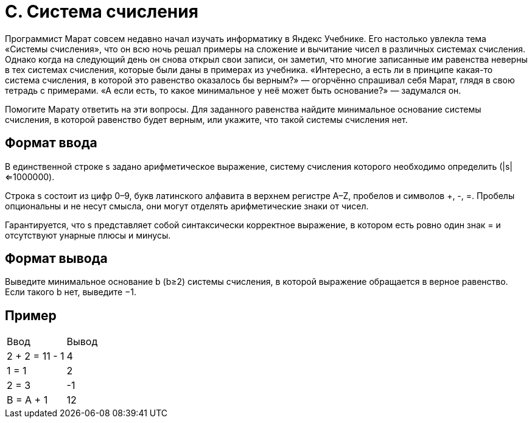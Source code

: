 = C. Система счисления

Программист Марат совсем недавно начал изучать информатику в Яндекс Учебнике.
Его настолько увлекла тема «Системы счисления»,
что он всю ночь решал примеры на сложение и вычитание чисел в различных системах счисления.
Однако когда на следующий день он снова открыл свои записи, он заметил,
что многие записанные им равенства неверны в тех системах счисления,
которые были даны в примерах из учебника.
«Интересно, а есть ли в принципе какая-то система счисления,
в которой это равенство оказалось бы верным?» — огорчённо спрашивал себя Марат,
глядя в свою тетрадь с примерами.
«А если есть, то какое минимальное у неё может быть основание?» — задумался он.

Помогите Марату ответить на эти вопросы.
Для заданного равенства найдите минимальное основание системы счисления,
в которой равенство будет верным, или укажите, что такой системы счисления нет.

== Формат ввода
В единственной строке s задано арифметическое выражение,
систему счисления которого необходимо определить (|s|<=1000000).

Строка s состоит из цифр 0–9, букв латинского алфавита в верхнем регистре A–Z,
пробелов и символов +, -, =.
Пробелы опциональны и не несут смысла,
они могут отделять арифметические знаки от чисел.

Гарантируется, что s представляет собой синтаксически корректное выражение,
в котором есть ровно один знак = и отсутствуют унарные плюсы и минусы.

== Формат вывода
Выведите минимальное основание b (b≥2) системы счисления,
в которой выражение обращается в верное равенство.
Если такого b нет, выведите −1.

== Пример

[cols=2]
|====
|Ввод
|Вывод

|2 + 2 = 11 - 1
|4

|1 = 1
|2

|2 = 3
|-1

|B = A + 1
|12
|====
